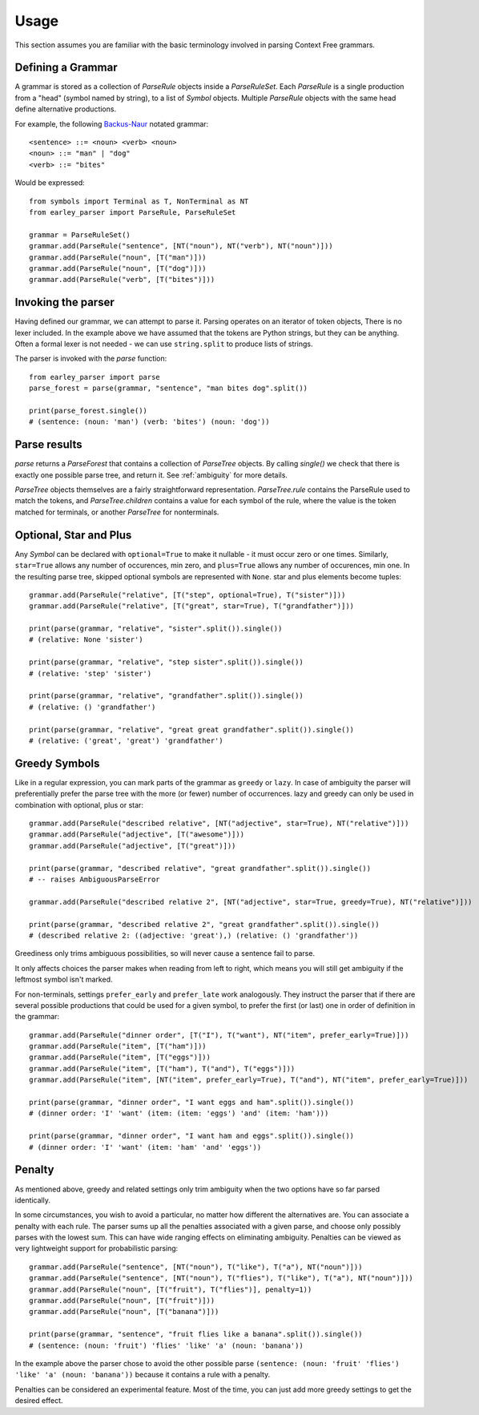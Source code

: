 Usage
=====

This section assumes you are familiar with the basic terminology involved in parsing Context Free grammars.

Defining a Grammar
------------------

A grammar is stored as a collection of `ParseRule` objects inside a `ParseRuleSet`. Each `ParseRule` is a single
production from a "head" (symbol named by string), to a list of `Symbol` objects. Multiple `ParseRule` objects with
the same head define alternative productions.

For example, the following `Backus-Naur <https://en.wikipedia.org/wiki/Backus%E2%80%93Naur_Form>`_ notated grammar::

    <sentence> ::= <noun> <verb> <noun>
    <noun> ::= "man" | "dog"
    <verb> ::= "bites"

Would be expressed::

    from symbols import Terminal as T, NonTerminal as NT
    from earley_parser import ParseRule, ParseRuleSet

    grammar = ParseRuleSet()
    grammar.add(ParseRule("sentence", [NT("noun"), NT("verb"), NT("noun")]))
    grammar.add(ParseRule("noun", [T("man")]))
    grammar.add(ParseRule("noun", [T("dog")]))
    grammar.add(ParseRule("verb", [T("bites")]))

Invoking the parser
-------------------

Having defined our grammar, we can attempt to parse it. Parsing operates on an iterator of token objects, There is no
lexer included. In the example above we have assumed that the tokens are Python strings, but they can be anything.
Often a formal lexer is not needed - we can use ``string.split`` to produce lists of strings.

The parser is invoked with the `parse` function::

    from earley_parser import parse
    parse_forest = parse(grammar, "sentence", "man bites dog".split())

    print(parse_forest.single())
    # (sentence: (noun: 'man') (verb: 'bites') (noun: 'dog'))

Parse results
-------------

`parse` returns a `ParseForest` that contains a collection of `ParseTree` objects. By calling `single()` we
check that there is exactly one possible parse tree, and return it.
See :ref:`ambiguity` for more details.

`ParseTree` objects themselves are a fairly straightforward representation. `ParseTree.rule` contains the ParseRule
used to match the tokens, and `ParseTree.children` contains a value for each symbol of the rule, where the value is
the token matched for terminals, or another `ParseTree` for nonterminals.


Optional, Star and Plus
-----------------------

Any `Symbol` can be declared with ``optional=True`` to make it nullable - it must occur zero or one times. Similarly,
``star=True`` allows any number of occurences, min zero, and ``plus=True`` allows any number of occurences, min one.
In the resulting parse tree, skipped optional symbols are represented with ``None``. star and plus elements become
tuples::

    grammar.add(ParseRule("relative", [T("step", optional=True), T("sister")]))
    grammar.add(ParseRule("relative", [T("great", star=True), T("grandfather")]))

    print(parse(grammar, "relative", "sister".split()).single())
    # (relative: None 'sister')

    print(parse(grammar, "relative", "step sister".split()).single())
    # (relative: 'step' 'sister')

    print(parse(grammar, "relative", "grandfather".split()).single())
    # (relative: () 'grandfather')

    print(parse(grammar, "relative", "great great grandfather".split()).single())
    # (relative: ('great', 'great') 'grandfather')

.. _greedy:

Greedy Symbols
--------------

Like in a regular expression, you can mark parts of the grammar as ``greedy`` or ``lazy``. In case of ambiguity
the parser will preferentially prefer the parse tree with the more (or fewer) number of occurrences. lazy and greedy
can only be used in combination with optional, plus or star::

    grammar.add(ParseRule("described relative", [NT("adjective", star=True), NT("relative")]))
    grammar.add(ParseRule("adjective", [T("awesome")]))
    grammar.add(ParseRule("adjective", [T("great")]))

    print(parse(grammar, "described relative", "great grandfather".split()).single())
    # -- raises AmbiguousParseError

    grammar.add(ParseRule("described relative 2", [NT("adjective", star=True, greedy=True), NT("relative")]))

    print(parse(grammar, "described relative 2", "great grandfather".split()).single())
    # (described relative 2: ((adjective: 'great'),) (relative: () 'grandfather'))

Greediness only trims ambiguous possibilities, so will never cause a sentence fail to parse.

It only affects choices the parser makes when reading from left to right, which means you will still get
ambiguity if the leftmost symbol isn't marked.

For non-terminals, settings ``prefer_early`` and ``prefer_late`` work analogously. They instruct the parser that
if there are several possible productions that could be used for a given symbol, to prefer the first (or last) one
in order of definition in the grammar::

    grammar.add(ParseRule("dinner order", [T("I"), T("want"), NT("item", prefer_early=True)]))
    grammar.add(ParseRule("item", [T("ham")]))
    grammar.add(ParseRule("item", [T("eggs")]))
    grammar.add(ParseRule("item", [T("ham"), T("and"), T("eggs")]))
    grammar.add(ParseRule("item", [NT("item", prefer_early=True), T("and"), NT("item", prefer_early=True)]))

    print(parse(grammar, "dinner order", "I want eggs and ham".split()).single())
    # (dinner order: 'I' 'want' (item: (item: 'eggs') 'and' (item: 'ham')))

    print(parse(grammar, "dinner order", "I want ham and eggs".split()).single())
    # (dinner order: 'I' 'want' (item: 'ham' 'and' 'eggs'))


Penalty
-------

As mentioned above, greedy and related settings only trim ambiguity when the two options have so far parsed identically.

In some circumstances, you wish to avoid a particular, no matter how different the alternatives are. You can associate
a penalty with each rule. The parser sums up all the penalties associated with a given parse, and choose only possibly
parses with the lowest sum. This can have wide ranging effects on eliminating ambiguity. Penalties can be viewed as very
lightweight support for probabilistic parsing::

    grammar.add(ParseRule("sentence", [NT("noun"), T("like"), T("a"), NT("noun")]))
    grammar.add(ParseRule("sentence", [NT("noun"), T("flies"), T("like"), T("a"), NT("noun")]))
    grammar.add(ParseRule("noun", [T("fruit"), T("flies")], penalty=1))
    grammar.add(ParseRule("noun", [T("fruit")]))
    grammar.add(ParseRule("noun", [T("banana")]))

    print(parse(grammar, "sentence", "fruit flies like a banana".split()).single())
    # (sentence: (noun: 'fruit') 'flies' 'like' 'a' (noun: 'banana'))

In the example above the parser chose to avoid the other possible parse
``(sentence: (noun: 'fruit' 'flies') 'like' 'a' (noun: 'banana'))`` because it contains a rule with a penalty.

Penalties can be considered an experimental feature. Most of the time, you can just add more greedy settings to
get the desired effect.
